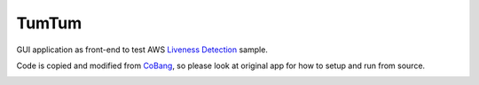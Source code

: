 ======
TumTum
======

GUI application as front-end to test AWS `Liveness Detection`_ sample.

Code is copied and modified from CoBang_, so please look at original app for how to setup and run from source.

.. image:: https://i.imgur.com/ERLiiQm.png

.. image:: https://i.imgur.com/p06Gmz7.png


.. _Liveness Detection: https://github.com/aws-samples/liveness-detection
.. _CoBang: https://github.com/hongquan/CoBang/
